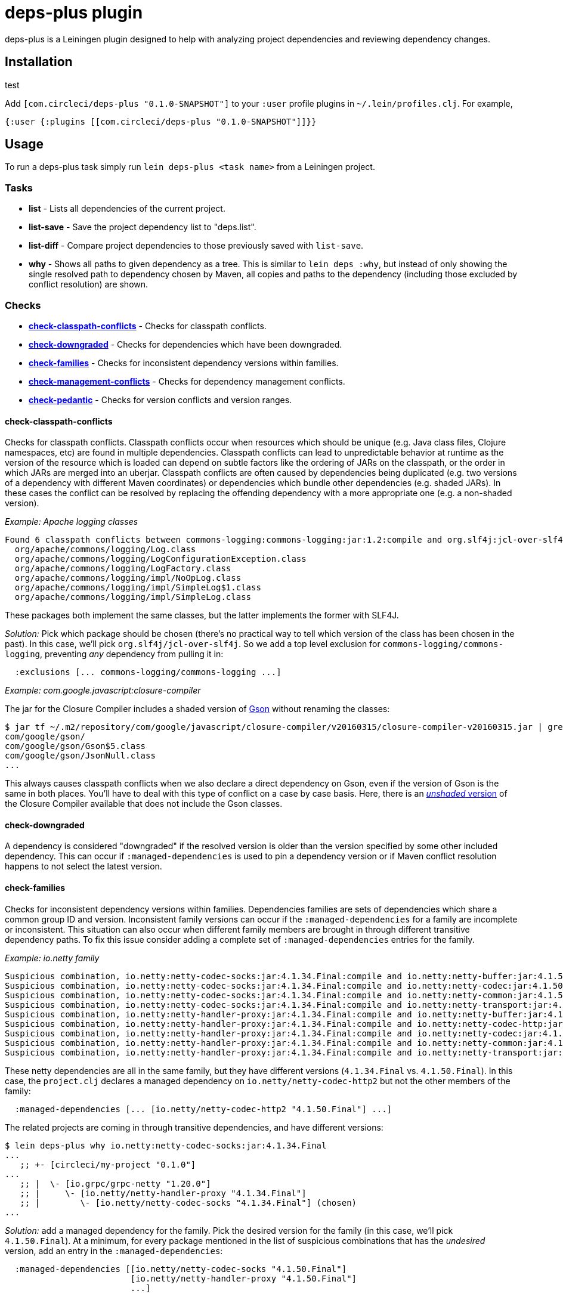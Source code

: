 = deps-plus plugin

deps-plus is a Leiningen plugin designed to help with analyzing project dependencies and reviewing dependency changes.

== Installation
test

Add `+[com.circleci/deps-plus "0.1.0-SNAPSHOT"]+` to your `+:user+` profile plugins in `+~/.lein/profiles.clj+`. For example,

[source,clj]
....
{:user {:plugins [[com.circleci/deps-plus "0.1.0-SNAPSHOT"]]}}
....

== Usage

To run a deps-plus task simply run `+lein deps-plus <task name>+` from a Leiningen project.

=== Tasks

* *list* - Lists all dependencies of the current project.
* *list-save* - Save the project dependency list to "deps.list".
* *list-diff* - Compare project dependencies to those previously saved with `+list-save+`.
* *why* - Shows all paths to given dependency as a tree. This is similar to `+lein deps :why+`, but instead of only showing the single resolved path to dependency chosen by Maven, all copies and paths to the dependency (including those excluded by conflict resolution) are shown.

=== Checks

* link:#check-classpath-conflicts[*check-classpath-conflicts*] - Checks for classpath conflicts.
* link:#check-downgraded[*check-downgraded*] - Checks for dependencies which have been downgraded.
* link:#check-families[*check-families*] - Checks for inconsistent dependency versions within families.
* link:#check-management-conflicts[*check-management-conflicts*] - Checks for dependency management conflicts.
* link:#check-pedantic[*check-pedantic*] - Checks for version conflicts and version ranges.

==== check-classpath-conflicts

Checks for classpath conflicts. Classpath conflicts occur when resources which should be unique
(e.g. Java class files, Clojure namespaces, etc) are found in multiple dependencies. Classpath
conflicts can lead to unpredictable behavior at runtime as the version of the resource which is loaded
can depend on subtle factors like the ordering of JARs on the classpath, or the order in which JARs
are merged into an uberjar. Classpath conflicts are often caused by dependencies being duplicated
(e.g. two versions of a dependency with different Maven coordinates) or dependencies which bundle
other dependencies (e.g. shaded JARs). In these cases the conflict can be resolved by replacing the
offending dependency with a more appropriate one (e.g. a non-shaded version).

_Example: Apache logging classes_

....
Found 6 classpath conflicts between commons-logging:commons-logging:jar:1.2:compile and org.slf4j:jcl-over-slf4j:jar:1.7.30:compile
  org/apache/commons/logging/Log.class
  org/apache/commons/logging/LogConfigurationException.class
  org/apache/commons/logging/LogFactory.class
  org/apache/commons/logging/impl/NoOpLog.class
  org/apache/commons/logging/impl/SimpleLog$1.class
  org/apache/commons/logging/impl/SimpleLog.class
....

These packages both implement the same classes, but the latter implements the former with SLF4J.

_Solution:_ Pick which package should be chosen (there's no practical way to tell which version of
the class has been chosen in the past).  In this case, we'll pick `org.slf4j/jcl-over-slf4j`.  So we
add a top level exclusion for `commons-logging/commons-logging`, preventing _any_ dependency from
pulling it in:

[source,clj]
....
  :exclusions [... commons-logging/commons-logging ...]
....

_Example: com.google.javascript:closure-compiler_

The jar for the Closure Compiler includes a shaded version of https://github.com/google/gson[Gson]
without renaming the classes:

....
$ jar tf ~/.m2/repository/com/google/javascript/closure-compiler/v20160315/closure-compiler-v20160315.jar | grep 'com/google/gson'
com/google/gson/
com/google/gson/Gson$5.class
com/google/gson/JsonNull.class
...
....

This always causes classpath conflicts when we also declare a direct dependency on Gson, even if the
version of Gson is the same in both places.  You'll have to deal with this type of conflict on a case
by case basis.  Here, there is an
https://mvnrepository.com/artifact/com.google.javascript/closure-compiler-unshaded[_unshaded_ version]
of the Closure Compiler available that does not include the Gson classes.

==== check-downgraded

A dependency is considered "downgraded" if the resolved version is older than the version specified by
some other included dependency. This can occur if `:managed-dependencies` is used to pin a dependency
version or if Maven conflict resolution happens to not select the latest version.

==== check-families

Checks for inconsistent dependency versions within families. Dependencies families are sets of
dependencies which share a common group ID and version. Inconsistent family versions can occur if the
`:managed-dependencies` for a family are incomplete or inconsistent. This situation can also occur
when different family members are brought in through different transitive dependency paths. To fix
this issue consider adding a complete set of `:managed-dependencies` entries for the family.

_Example: io.netty family_
....
Suspicious combination, io.netty:netty-codec-socks:jar:4.1.34.Final:compile and io.netty:netty-buffer:jar:4.1.50.Final:compile
Suspicious combination, io.netty:netty-codec-socks:jar:4.1.34.Final:compile and io.netty:netty-codec:jar:4.1.50.Final:compile
Suspicious combination, io.netty:netty-codec-socks:jar:4.1.34.Final:compile and io.netty:netty-common:jar:4.1.50.Final:compile
Suspicious combination, io.netty:netty-codec-socks:jar:4.1.34.Final:compile and io.netty:netty-transport:jar:4.1.50.Final:compile
Suspicious combination, io.netty:netty-handler-proxy:jar:4.1.34.Final:compile and io.netty:netty-buffer:jar:4.1.50.Final:compile
Suspicious combination, io.netty:netty-handler-proxy:jar:4.1.34.Final:compile and io.netty:netty-codec-http:jar:4.1.50.Final:compile
Suspicious combination, io.netty:netty-handler-proxy:jar:4.1.34.Final:compile and io.netty:netty-codec:jar:4.1.50.Final:compile
Suspicious combination, io.netty:netty-handler-proxy:jar:4.1.34.Final:compile and io.netty:netty-common:jar:4.1.50.Final:compile
Suspicious combination, io.netty:netty-handler-proxy:jar:4.1.34.Final:compile and io.netty:netty-transport:jar:4.1.50.Final:compile
....

These netty dependencies are all in the same family, but they have different versions (`4.1.34.Final`
vs. `4.1.50.Final`).  In this case, the `project.clj` declares a managed dependency on
`io.netty/netty-codec-http2` but not the other members of the family:

[source,clj]
....
  :managed-dependencies [... [io.netty/netty-codec-http2 "4.1.50.Final"] ...]
....
The related projects are coming in through transitive dependencies, and have different versions:
....
$ lein deps-plus why io.netty:netty-codec-socks:jar:4.1.34.Final
...
   ;; +- [circleci/my-project "0.1.0"]
...
   ;; |  \- [io.grpc/grpc-netty "1.20.0"]
   ;; |     \- [io.netty/netty-handler-proxy "4.1.34.Final"]
   ;; |        \- [io.netty/netty-codec-socks "4.1.34.Final"] (chosen)
...
....

_Solution:_ add a managed dependency for the family.  Pick the desired version for the family (in
this case, we'll pick `4.1.50.Final`).  At a minimum, for every package mentioned in the list of
suspicious combinations that has the _undesired_ version, add an entry in the `:managed-dependencies`:

[source,clj]
....
  :managed-dependencies [[io.netty/netty-codec-socks "4.1.50.Final"]
                         [io.netty/netty-handler-proxy "4.1.50.Final"]
                         ...]
....

For completeness, you can add _every_ member of the family the project uses to managed dependencies.

==== check-management-conflicts

Checks for dependency management conflicts. A dependency management conflict occurs when a dependency
has versions specified in both `:dependencies` and `:managed-dependencies`. To resolve this issue you
can remove the version number from `:dependencies`. If you wish to override a managed dependency
version inherited from a parent project you should do so in your own `:managed-dependencies` section.

_Example: org.clojure/core.async_

....
org.clojure:core.async:jar:1.2.603 conflicts with managed dependency org.clojure:core.async:jar:1.3.610
....

_Solution 1:_ if the exact version of `core.async` does not matter, remove the version number from
the `org.clojure/core.async` version in your dependencies to automatically get the version provided by
clj-parent:

[source,clj]
....
  :dependencies [... [org.clojure/core.async] ...]
....

This solution also applies when the versions are identical:
....
org.clojure:core.async:jar:1.3.610 conflicts with managed dependency org.clojure:core.async:jar:1.3.610
....

_Solution 2:_ if it is necessary to pin the version `1.2.603`, move the dependency to the managed
dependencies:

[source,clj]
....
  :managed-dependencies [... [org.clojure/core.async "1.2.603"] ...]
....

==== check-pedantic

Checks for version conflicts and version ranges. This check is similar to Leiningen’s `:pedantic?
:abort` mode, but suggests `+:managed-dependencies+` instead of `:exclusions`.  In general, expect to
see warnings when:

1. A top-level dependency is overridden by another version
2. A transitive dependency is overridden by an _older_ version

Unlike Leiningen, this task ignores plugin dependencies since these are unaffected by managed
dependencies. By default, each suggested managed dependency is shown alongside a dependency tree
for the conflict. Pass the `:quiet` flag to suppress the output of these trees.

_Example: cheshire_

....
Found 7 dependency conflicts.
Considering adding the following :managed-dependencies,

...
   ;; +- [cheshire/cheshire "5.9.0"] (chosen)
...
   ;; \- [circleci/my-project "0.1.0"]
   ;;    +- [circleci/the-other-project "0.1.0"]
   ;;    |  +- [circleci/rollcage "1.0.203"]
   ;;    |  |  \- [cheshire/cheshire "5.8.1"] (omitted)
   ;;    |  +- [cheshire/cheshire "5.10.0"] (omitted)
   ;;    |  \- [amperity/vault-clj "0.7.0"]
   ;;    |     \- [cheshire/cheshire "5.8.1"] (omitted)
   ;;    \- [cheshire/cheshire "5.10.0"] (omitted)
   [cheshire/cheshire "5.9.0"]
...
....

This shows all of the different versions of `cheshire/cheshire`, including which versions were chosen
(would actually be used when the program runs) vs. which were excluded.  check-pedantic complains
because multiple dependencies ask for different versions of `cheshire/cheshire`, and the newest version
(transitively `"5.10.0"`), is omitted.

_Solution 1:_ if the version of `cheshire/cheshire` from the `:dependencies` is not required for
correctness, remove it as an explicit dependency and retry.  If the warning disappears, you can see
that the newest version wins with `why`:

....
$ lein deps-plus why cheshire
   ;; +- [circleci/the-other-project "0.1.0"]
   ;; |  +- [circleci/rollcage "1.0.203"]
   ;; |  |  \- [cheshire/cheshire "5.8.1"] (omitted)
   ;; |  +- [cheshire/cheshire "5.10.0"] (chosen)
   ;; |  \- [amperity/vault-clj "0.7.0"]
   ;; |     \- [cheshire/cheshire "5.8.1"] (omitted)
...
....

_Solution 2:_ add a managed dependency for the preferred version.  Pick the version that should be
included (in this case, we'll pick `"5.9.0"`).  This is the version `check-pedantic` suggests at the
bottom of the dependency knot.  It's also the version that the project explicitly requires as a
`:dependency`.  Move it to a managed dependency:

[source,clj]
....
  :managed-dependencies [... [cheshire/cheshire "5.9.0"] ...]
....

Releasing
---------

deps-plus is pushed to https://clojars.org/com.circleci/deps-plus[clojars.org] as a SNAPSHOT release.

Bump the version *only* when backwards-incompatible changes are made.

The following should be updated on the `main` branch if there are new releases:

- `project.clj` - version
- `README.adoc` - dependency coordinates
- `CHANGELOG.adoc` - summary of changes

License
-------

Distributed under the http://www.eclipse.org/legal/epl-v10.html[Eclipse Public License].
